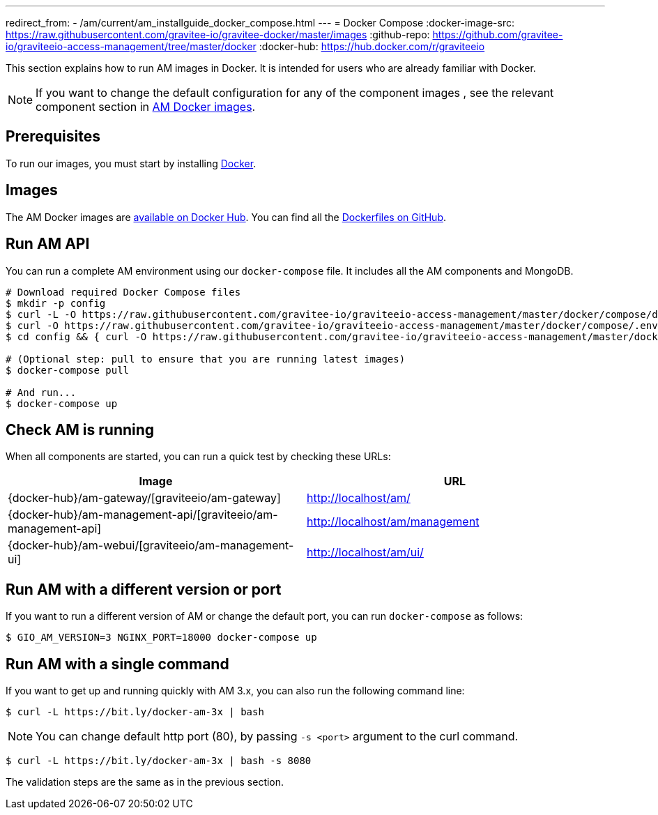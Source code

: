 ---
redirect_from:
  - /am/current/am_installguide_docker_compose.html
---
= Docker Compose
:docker-image-src: https://raw.githubusercontent.com/gravitee-io/gravitee-docker/master/images
:github-repo: https://github.com/gravitee-io/graviteeio-access-management/tree/master/docker
:docker-hub: https://hub.docker.com/r/graviteeio

This section explains how to run AM images in Docker. It is intended for users who are already familiar with Docker.

NOTE: If you want to change the default configuration for any of the component images , see the relevant component section in link:/am/3.x/apim_installguide_docker_images.html[AM Docker images^].

== Prerequisites

To run our images, you must start by installing https://docs.docker.com/installation/[Docker^].

== Images

The AM Docker images are https://hub.docker.com/u/graviteeio/[available on Docker Hub^].
You can find all the https://github.com/gravitee-io/graviteeio-access-management/tree/master/docker/[Dockerfiles on GitHub^].

== Run AM API

You can run a complete AM environment using our `docker-compose` file. It includes all the AM components and MongoDB.

[source,shell]
....
# Download required Docker Compose files
$ mkdir -p config
$ curl -L -O https://raw.githubusercontent.com/gravitee-io/graviteeio-access-management/master/docker/compose/docker-compose.yml
$ curl -O https://raw.githubusercontent.com/gravitee-io/graviteeio-access-management/master/docker/compose/.env
$ cd config && { curl -O https://raw.githubusercontent.com/gravitee-io/graviteeio-access-management/master/docker/compose/config/nginx.conf ; cd -; }

# (Optional step: pull to ensure that you are running latest images)
$ docker-compose pull

# And run...
$ docker-compose up
....

== Check AM is running

When all components are started, you can run a quick test by checking these URLs:

|===
|Image |URL

|{docker-hub}/am-gateway/[graviteeio/am-gateway]
|http://localhost/am/

|{docker-hub}/am-management-api/[graviteeio/am-management-api]
|http://localhost/am/management

|{docker-hub}/am-webui/[graviteeio/am-management-ui]
|http://localhost/am/ui/

|===

== Run AM with a different version or port

If you want to run a different version of AM or change the default port, you can run
`docker-compose` as follows:

[source,shell]
....
$ GIO_AM_VERSION=3 NGINX_PORT=18000 docker-compose up
....

== Run AM with a single command

If you want to get up and running quickly with AM 3.x, you can also run the following command line:

[source,shell]
....
$ curl -L https://bit.ly/docker-am-3x | bash
....

NOTE: You can change default http port (80), by passing `-s <port>` argument to the curl command.

[source,shell]
....
$ curl -L https://bit.ly/docker-am-3x | bash -s 8080
....

The validation steps are the same as in the previous section.
